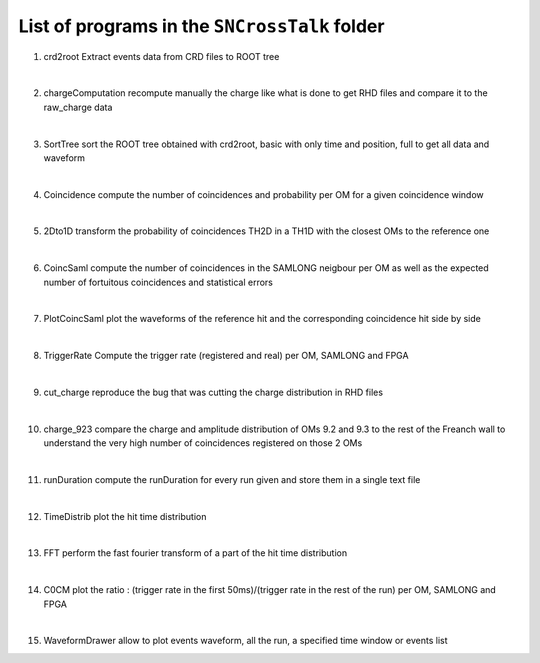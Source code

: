 ==============================================
List of programs in the ``SNCrossTalk`` folder
==============================================

1. crd2root
   Extract events data from CRD files to ROOT tree

|

2. chargeComputation
   recompute manually the charge like what is done to get RHD files and compare it to the raw_charge data

|

3. SortTree
   sort the ROOT tree obtained with crd2root, basic with only time and position, full to get all data and waveform

|

4. Coincidence
   compute the number of coincidences and probability per OM for a given coincidence window

|

5. 2Dto1D
   transform the probability of coincidences TH2D in a TH1D with the closest OMs to the reference one

|

6. CoincSaml
   compute the number of coincidences in the SAMLONG neigbour per OM as well as the expected number of fortuitous coincidences and statistical errors

|

7. PlotCoincSaml
   plot the waveforms of the reference hit and the corresponding coincidence hit side by side

| 

8. TriggerRate
   Compute the trigger rate (registered and real) per OM, SAMLONG and FPGA

|  

9. cut_charge
   reproduce the bug that was cutting the charge distribution in RHD files

|
   
10. charge_923
    compare the charge and amplitude distribution of OMs 9.2 and 9.3 to the rest of the Freanch wall to understand the very high number of coincidences registered on those 2 OMs

    |
    
11. runDuration
    compute the runDuration for every run given and store them in a single text file

|
    
12. TimeDistrib
    plot the hit time distribution 

|
    
13. FFT
    perform the fast fourier transform of a part of the hit time distribution

|
    
14. C0CM
    plot the ratio : (trigger rate in the first 50ms)/(trigger rate  in the rest of the run) per OM, SAMLONG and FPGA

|
    
15. WaveformDrawer
    allow to plot events waveform, all the run, a specified time window or events list

